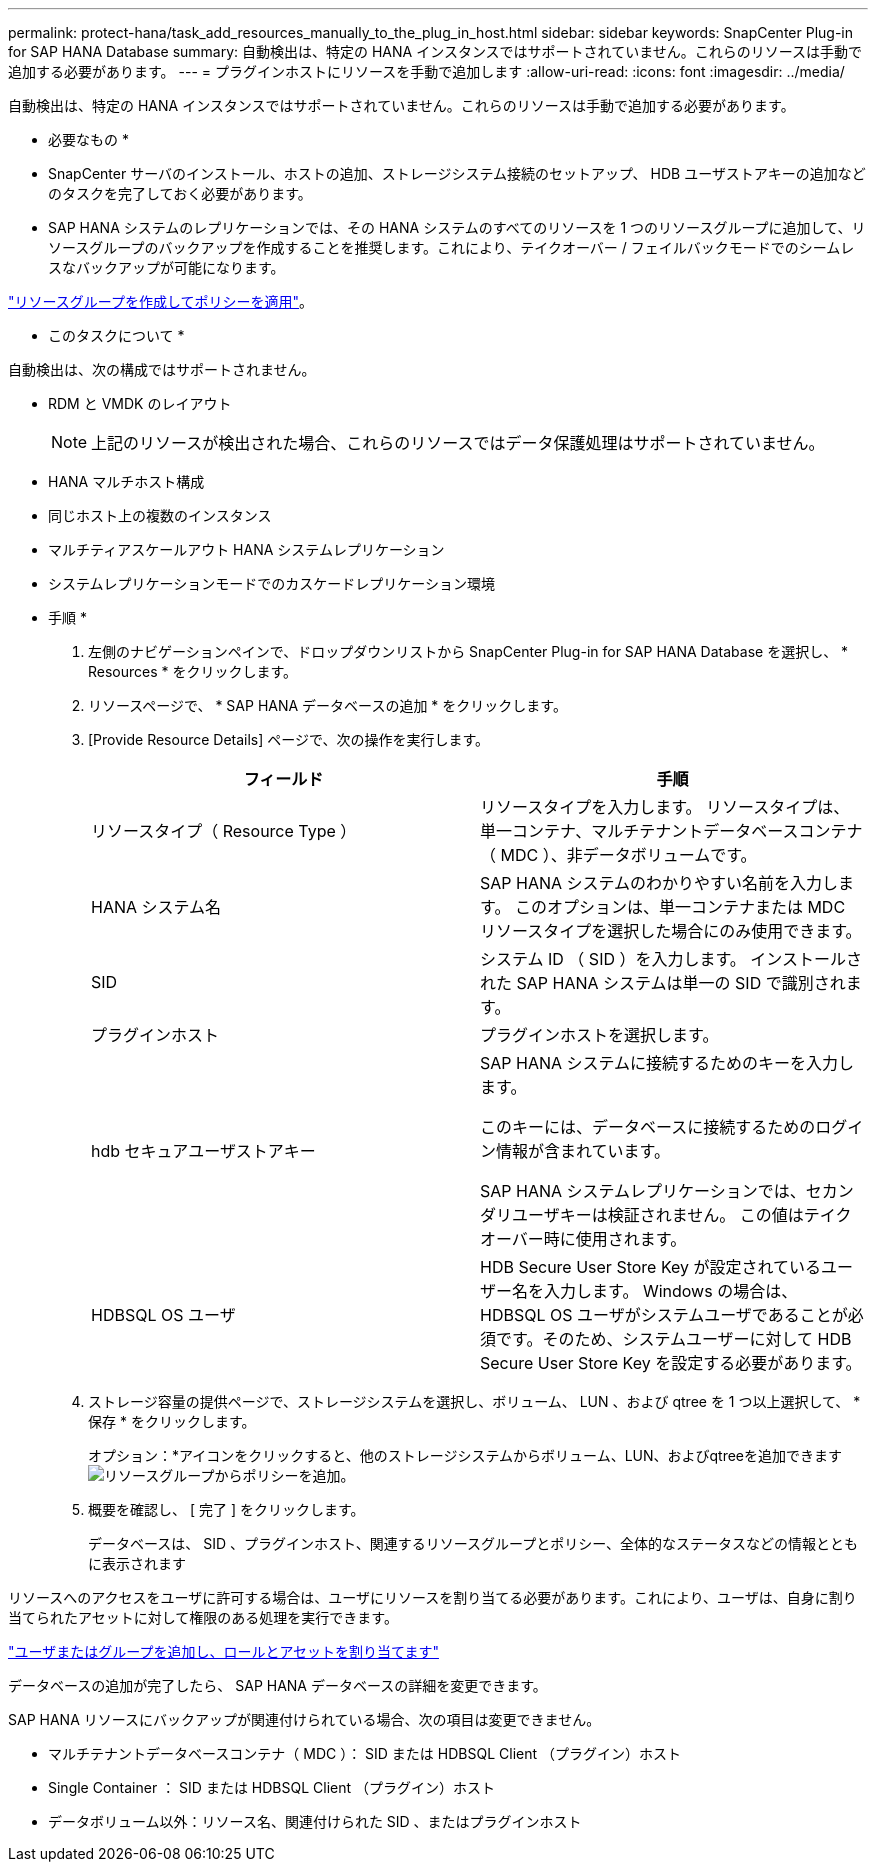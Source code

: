 ---
permalink: protect-hana/task_add_resources_manually_to_the_plug_in_host.html 
sidebar: sidebar 
keywords: SnapCenter Plug-in for SAP HANA Database 
summary: 自動検出は、特定の HANA インスタンスではサポートされていません。これらのリソースは手動で追加する必要があります。 
---
= プラグインホストにリソースを手動で追加します
:allow-uri-read: 
:icons: font
:imagesdir: ../media/


[role="lead"]
自動検出は、特定の HANA インスタンスではサポートされていません。これらのリソースは手動で追加する必要があります。

* 必要なもの *

* SnapCenter サーバのインストール、ホストの追加、ストレージシステム接続のセットアップ、 HDB ユーザストアキーの追加などのタスクを完了しておく必要があります。
* SAP HANA システムのレプリケーションでは、その HANA システムのすべてのリソースを 1 つのリソースグループに追加して、リソースグループのバックアップを作成することを推奨します。これにより、テイクオーバー / フェイルバックモードでのシームレスなバックアップが可能になります。


link:task_create_resource_groups_and_attach_policies.html["リソースグループを作成してポリシーを適用"]。

* このタスクについて *

自動検出は、次の構成ではサポートされません。

* RDM と VMDK のレイアウト
+

NOTE: 上記のリソースが検出された場合、これらのリソースではデータ保護処理はサポートされていません。

* HANA マルチホスト構成
* 同じホスト上の複数のインスタンス
* マルチティアスケールアウト HANA システムレプリケーション
* システムレプリケーションモードでのカスケードレプリケーション環境


* 手順 *

. 左側のナビゲーションペインで、ドロップダウンリストから SnapCenter Plug-in for SAP HANA Database を選択し、 * Resources * をクリックします。
. リソースページで、 * SAP HANA データベースの追加 * をクリックします。
. [Provide Resource Details] ページで、次の操作を実行します。
+
|===
| フィールド | 手順 


 a| 
リソースタイプ（ Resource Type ）
 a| 
リソースタイプを入力します。    リソースタイプは、単一コンテナ、マルチテナントデータベースコンテナ（ MDC ）、非データボリュームです。



 a| 
HANA システム名
 a| 
SAP HANA システムのわかりやすい名前を入力します。    このオプションは、単一コンテナまたは MDC リソースタイプを選択した場合にのみ使用できます。



 a| 
SID
 a| 
システム ID （ SID ）を入力します。     インストールされた SAP HANA システムは単一の SID で識別されます。



 a| 
プラグインホスト
 a| 
プラグインホストを選択します。



 a| 
hdb セキュアユーザストアキー
 a| 
SAP HANA システムに接続するためのキーを入力します。

このキーには、データベースに接続するためのログイン情報が含まれています。

SAP HANA システムレプリケーションでは、セカンダリユーザキーは検証されません。  この値はテイクオーバー時に使用されます。



 a| 
HDBSQL OS ユーザ
 a| 
HDB Secure User Store Key が設定されているユーザー名を入力します。     Windows の場合は、 HDBSQL OS ユーザがシステムユーザであることが必須です。そのため、システムユーザーに対して HDB Secure User Store Key を設定する必要があります。

|===
. ストレージ容量の提供ページで、ストレージシステムを選択し、ボリューム、 LUN 、および qtree を 1 つ以上選択して、 * 保存 * をクリックします。
+
オプション：*アイコンをクリックすると、他のストレージシステムからボリューム、LUN、およびqtreeを追加できますimage:../media/add_policy_from_resourcegroup.gif["リソースグループからポリシーを追加"]。

. 概要を確認し、 [ 完了 ] をクリックします。
+
データベースは、 SID 、プラグインホスト、関連するリソースグループとポリシー、全体的なステータスなどの情報とともに表示されます



リソースへのアクセスをユーザに許可する場合は、ユーザにリソースを割り当てる必要があります。これにより、ユーザは、自身に割り当てられたアセットに対して権限のある処理を実行できます。

link:https://docs.netapp.com/us-en/snapcenter/install/task_add_a_user_or_group_and_assign_role_and_assets.html["ユーザまたはグループを追加し、ロールとアセットを割り当てます"]

データベースの追加が完了したら、 SAP HANA データベースの詳細を変更できます。

SAP HANA リソースにバックアップが関連付けられている場合、次の項目は変更できません。

* マルチテナントデータベースコンテナ（ MDC ）： SID または HDBSQL Client （プラグイン）ホスト
* Single Container ： SID または HDBSQL Client （プラグイン）ホスト
* データボリューム以外：リソース名、関連付けられた SID 、またはプラグインホスト

